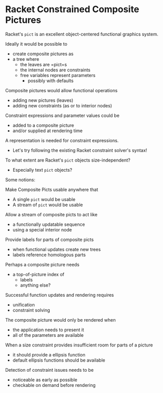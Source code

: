 * Racket Constrained Composite Pictures

Racket's =pict= is an excellent object-centered functional graphics system.

Ideally it would be possible to
- create composite pictures as
- a tree where
      - the leaves are =pict=s
      - the internal nodes are constraints
      - free variables represent parameters
            - possibly with defaults

Composite pictures would allow functional operations
- adding new pictures (leaves)
- adding new constraints (as or to interior nodes)

Constraint expressions and parameter values could be
- added to a composite picture
- and/or supplied at rendering time

A representation is needed for constraint expressions.
- Let's try following the existing Racket constraint solver's syntax!

To what extent are Racket's =pict= objects size-independent?
- Especially text =pict= objects?

Some notions:

Make Composite Picts usable anywhere that
- A single =pict= would be usable
- A stream of =pict= would be usable

Allow a stream of composite picts to act like
- a functionally updatable sequence
- using a special interior node

Provide labels for parts of composite picts
- when functional updates create new trees
- labels reference homologous parts

Perhaps a composite picture needs
- a top-of-picture index of
  - labels
  - anything else?

Successful function updates and rendering requires
- unification
- constraint solving

The composite picture would only be rendered when
- the application needs to present it
- all of the parameters are available

When a size constraint provides insufficient room for parts of a picture
- it should provide a ellipsis function
- default ellipsis functions should be available

Detection of constraint issues needs to be
- noticeable as early as possible
- checkable on demand before rendering
  
